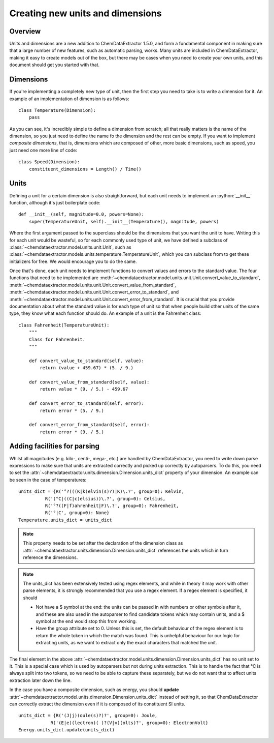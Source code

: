 .. _creating_units:
.. role:: python(code)
   :language: python

******************************************
Creating new units and dimensions
******************************************

Overview
=================================

Units and dimensions are a new addition to ChemDataExtractor 1.5.0, and form a fundamental component in making sure that a large number of new features, such as automatic parsing, works. Many units are included in ChemDataExtractor, making it easy to create models out of the box, but there may be cases when you need to create your own units, and this document should get you started with that.

Dimensions
===============================

If you're implementing a completely new type of unit, then the first step you need to take is to write a dimension for it. An example of an implementation of dimension is as follows::

    class Temperature(Dimension):
        pass

As you can see, it's incredibly simple to define a dimension from scratch; all that really matters is the name of the dimension, so you just need to define the name fo the dimension and the rest can be empty. If you want to implement *composite dimensions*, that is, dimensions which are composed of other, more basic dimensions, such as speed, you just need one more line of code::

    class Speed(Dimension):
        constituent_dimensions = Length() / Time()

Units
====================

Defining a unit for a certain dimension is also straightforward, but each unit needs to implement an :python:`__init__` function, although it's just boilerplate code::

    def __init__(self, magnitude=0.0, powers=None):
        super(TemperatureUnit, self).__init__(Temperature(), magnitude, powers)

Where the first argument passed to the superclass should be the dimensions that you want the unit to have. Writing this for each unit would be wasteful, so for each commonly used type of unit, we have defined a subclass of :class:`~chemdataextractor.model.units.unit.Unit`, such as :class:`~chemdataextractor.models.units.temperature.TemperatureUnit`, which you can subclass from to get these initializers for free. We would encourage you to do the same.

Once that's done, each unit needs to implement functions to convert values and errors to the standard value. The four functions that need to be implemented are :meth:`~chemdataextractor.model.units.unit.Unit.convert_value_to_standard`, :meth:`~chemdataextractor.model.units.unit.Unit.convert_value_from_standard`, :meth:`~chemdataextractor.model.units.unit.Unit.convert_error_to_standard`, and :meth:`~chemdataextractor.model.units.unit.Unit.convert_error_from_standard`. It is crucial that you provide documentation about what the standard value is for each type of unit so that when people build other units of the same type, they know what each function should do. An example of a unit is the Fahrenheit class::

    class Fahrenheit(TemperatureUnit):
        """
        Class for Fahrenheit.
        """

        def convert_value_to_standard(self, value):
            return (value + 459.67) * (5. / 9.)

        def convert_value_from_standard(self, value):
            return value * (9. / 5.) - 459.67

        def convert_error_to_standard(self, error):
            return error * (5. / 9.)

        def convert_error_from_standard(self, error):
            return error * (9. / 5.)

Adding facilities for parsing
==============================

Whilst all magnitudes (e.g. kilo-, centi-, mega-, etc.) are handled by ChemDataExtractor, you need to write down parse expressions to make sure that units are extracted correctly and picked up correctly by autoparsers. To do this, you need to set the :attr:`~chemdataextractor.units.dimension.Dimension.units_dict` property of your dimension. An example can be seen in the case of temperatures::

    units_dict = {R('°?(((K|k)elvin(s)?)|K)\.?', group=0): Kelvin,
              R('(°C|((C|c)elsius))\.?', group=0): Celsius,
              R('°?((F|f)ahrenheit|F)\.?', group=0): Fahrenheit,
              R('°|C', group=0): None}
    Temperature.units_dict = units_dict

.. note::

    This property needs to be set after the declaration of the dimension class as :attr:`~chemdataextractor.units.dimension.Dimension.units_dict` references the units which in turn reference the dimensions.

.. note::

        The units_dict has been extensively tested using regex elements, and while in theory it may work with other parse
        elements, it is strongly recommended that you use a regex element.
        If a regex element is specified, it should

        - Not have a $ symbol at the end: the units can be passed in with numbers or other symbols after it, and these are also used in the autoparser to find candidate tokens which may contain units, and a $ symbol at the end would stop this from working.

        - Have the group attribute set to 0. Unless this is set, the default behaviour of the regex element is to return the whole token in which the match was found. This is unhelpful behaviour for our logic for extracting units, as we want to extract only the exact characters that matched the unit.

The final element in the above :attr:`~chemdataextractor.model.units.dimension.Dimension.units_dict` has no unit set to it. This is a special case which is used by autoparsers but not during units extraction. This is to handle the fact that °C is always split into two tokens, so we need to be able to capture these separately, but we do not want that to affect units extraction later down the line.

In the case you have a composite dimension, such as energy, you should **update** :attr:`~chemdataextractor.model.units.dimension.Dimension.units_dict` instead of setting it, so that ChemDataExtractor can correctly extract the dimension even if it is composed of its constituent SI units. ::

    units_dict = {R('(J|j)(oule(s)?)?', group=0): Joule,
                R('(E|e)(lectron)( )?(V|v)(olts)?', group=0): ElectronVolt}
    Energy.units_dict.update(units_dict)


